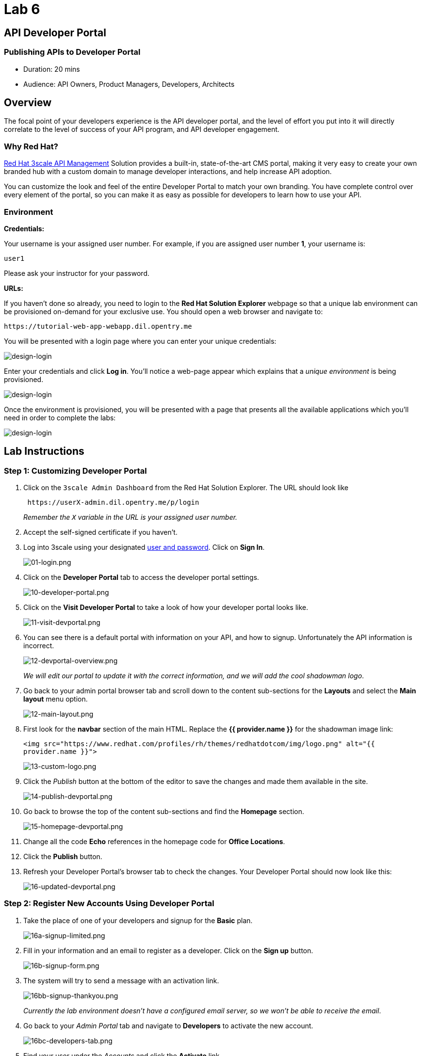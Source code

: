 = Lab 6
:experimental:

== API Developer Portal

=== Publishing APIs to Developer Portal

* Duration: 20 mins
* Audience: API Owners, Product Managers, Developers, Architects

== Overview

The focal point of your developers experience is the API developer portal, and the level of effort you put into it will directly correlate to the level of success of your API program, and API developer engagement.

=== Why Red Hat?

https://www.3scale.net/[Red Hat 3scale API Management] Solution provides a built-in, state-of-the-art CMS portal, making it very easy to create your own branded hub with a custom domain to manage developer interactions, and help increase API adoption.

You can customize the look and feel of the entire Developer Portal to match your own branding. You have complete control over every element of the portal, so you can make it as easy as possible for developers to learn how to use your API.

=== Environment

*Credentials:*

Your username is your assigned user number. For example, if you are assigned user number *1*, your username is:

[source,bash]
----
user1
----

Please ask your instructor for your password.

*URLs:*

If you haven't done so already, you need to login to the *Red Hat Solution Explorer* webpage so that a unique lab environment can be provisioned on-demand for your exclusive use.  You should open a web browser and navigate to:

[source,bash]
----
https://tutorial-web-app-webapp.dil.opentry.me
----

You will be presented with a login page where you can enter your unique credentials:

image::images/design-50.png[design-login]

Enter your credentials and click *Log in*.  You'll notice a web-page appear which explains that a _unique environment_ is being provisioned.

image::images/design-51.png[design-login]

Once the environment is provisioned, you will be presented with a page that presents all the available applications which you'll need in order to complete the labs:

image::images/design-52.png[design-login]

== Lab Instructions

=== Step 1: Customizing Developer Portal

. Click on the `3scale Admin Dashboard` from the Red Hat Solution Explorer. The URL should look like
+
[source,bash]
----
 https://userX-admin.dil.opentry.me/p/login
----
+
_Remember the `X` variable in the URL is your assigned user number._

. Accept the self-signed certificate if you haven't.
. Log into 3scale using your designated <<environment,user and password>>. Click on *Sign In*.
+
image::images/01-login.png[01-login.png]

. Click on the *Developer Portal* tab to access the developer portal settings.
+
image::images/10-developer-portal.png[10-developer-portal.png]

. Click on the *Visit Developer Portal* to take a look of how your developer portal looks like.
+
image::images/11-visit-devportal.png[11-visit-devportal.png]

. You can see there is a default portal with information on your API, and how to signup. Unfortunately the API information is incorrect.
+
image::images/12-devportal-overview.png[12-devportal-overview.png]
+
_We will edit our portal to update it with the correct information, and we will add the cool shadowman logo_.

. Go back to your admin portal browser tab and scroll down to the content sub-sections for the *Layouts* and select the *Main layout* menu option.
+
image::images/12-main-layout.png[12-main-layout.png]

. First look for the *navbar* section of the main HTML. Replace the *{{ provider.name }}* for the shadowman image link:
+
`+<img src="https://www.redhat.com/profiles/rh/themes/redhatdotcom/img/logo.png" alt="{{ provider.name }}">+`
+
image::images/13-custom-logo.png[13-custom-logo.png]

. Click the _Publish_ button at the bottom of the editor to save the changes and made them available in the site.
+
image::images/14-publish-devportal.png[14-publish-devportal.png]

. Go back to browse the top of the content sub-sections and find the *Homepage* section.
+
image::images/15-homepage-devportal.png[15-homepage-devportal.png]

. Change all the code *Echo* references in the homepage code for *Office Locations*.
. Click the *Publish* button.
. Refresh your Developer Portal's browser tab to check the changes. Your Developer Portal should now look like this:
+
image::images/16-updated-devportal.png[16-updated-devportal.png]

=== Step 2: Register New Accounts Using Developer Portal

. Take the place of one of your developers and signup for the *Basic* plan.
+
image::images/16a-signup-limited.png[16a-signup-limited.png]

. Fill in your information and an email to register as a developer. Click on the *Sign up* button.
+
image::images/16b-signup-form.png[16b-signup-form.png]

. The system will try to send a message with an activation link.
+
image::images/16bb-signup-thankyou.png[16bb-signup-thankyou.png]
+
_Currently the lab environment doesn't have a configured email server, so we won't be able to receive the email_.

. Go back to your _Admin Portal_ tab and navigate to *Developers* to activate the new account.
+
image::images/16bc-developers-tab.png[16bc-developers-tab.png]

. Find your user under the _Accounts_ and click the *Activate* link.
+
image::images/16cc-activate-account.png[16cc-activate-account.png]
+
_Your user is now active and can log into the portal_.

=== Step 3: Login to Developer Portal

. As your portal is not currently public, you will need your portal code to login. You can get the code in your admin portal navigating to: menu:Settings[Developer Portal > Domains & Access].
+
image::images/16d-access-portal.png[16d-access-portal.png]

. Open a new _Incognito/Private_ browser window to test the Developer Portal login. Navigate to:
+
[source,bash]
----
 https://userX.dil.opentry.me/
----

. Type your portal code to finish the login.
+
image::images/16e-ingress-code.png[16e-ingress-code.png]

. Sign in to the portal.
+
image::images/16f-dev-signin.png[16f-dev-signin.png]

. You will land in the developers homepage, where you will be able to check your developers settings and retrieve your newly created *Client ID* and *Client Secret*.
+
image::images/16g-user-credentials.png[16g-user-credentials.png]

_Congratulations!_ You have successfuly customized your Developer Portal and completed a Sign Up process.

== Steps Beyond

So, you want more? Click the *Documentation* link. Where does it takes you? _API Docs_ is where you can add your interactive documentation for your APIs. Is based on the known _Swagger UI_ interface.

You can add from the Admin Portal under _API Docs_ the API definition to generate the live testing.

== Summary

In this lab you discovered how to add a developer facing experience to your APIs. Developers in your organization or outside of it can now register, gain access to API keys and develop sample applications.

You can now proceed to link:../lab07/#lab-7[Lab 7]

== Notes and Further Reading

Red Hat 3scale Developer Portal's CMS consists of a few elements:

* Horizontal menu in the Admin Portal with access to content, redirects, and changes
* The main area containing details of the sections above
* CMS mode, accessible through the preview option

image::images/09-developer-portal.png[09-developer-portal.png]

https://github.com/Shopify/liquid[Liquid] is a simple programming language used for displaying and processing most of the data from the 3scale system available for API providers. In 3scale, it is used to expose server-side data to your API developers, greatly extending the usefulness of the CMS while maintaining a high level of security.

=== Links

* https://access.redhat.com/documentation/en-us/red_hat_3scale/2.2/html/developer_portal/[Developer Portal Documentation]
* https://github.com/Shopify/liquid[Liquid markup language]
* https://www.shopify.com/partners/blog/115244038-an-overview-of-liquid-shopifys-templating-language[And Overview of Liquid]
